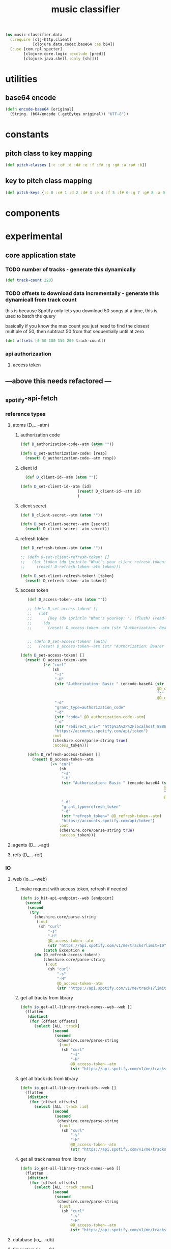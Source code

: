 # -*- mode:org -*-
#+TITLE: music classifier
#+STARTUP: indent
#+OPTIONS: toc:nil

#+BEGIN_SRC clojure :tangle data.clj
  (ns music-classifier.data
    (:require [clj-http.client]
              [clojure.data.codec.base64 :as b64])
    (:use [com.rpl.specter]
          [clojure.core.logic :exclude [pred]]
          [clojure.java.shell :only [sh]]))

#+END_SRC
* utilities
** base64 encode
#+BEGIN_SRC clojure :tangle data.clj
(defn encode-base64 [original]
  (String. (b64/encode (.getBytes original)) "UTF-8"))
#+END_SRC
* constants
** pitch class to key mapping
 #+BEGIN_SRC clojure :tangle data.clj
 (def pitch-classes [:c :c# :d :d# :e :f :f# :g :g# :a :a# :b])
 #+END_SRC
** key to pitch class mapping
 #+BEGIN_SRC clojure :tangle data.clj
 (def pitch-keys {:c 0 :c# 1 :d 2 :d# 3 :e 4 :f 5 :f# 6 :g 7 :g# 8 :a 9 :a# 10 :b 11})
 #+END_SRC
* components
* experimental
** core application state
*** TODO number of tracks - generate this dynamically
#+BEGIN_SRC clojure :tangle data.clj
  (def track-count 220)
#+END_SRC

*** TODO offsets to download data incrementally - generate this dynamicall from track count
    this is because Spotify only lets you download 50 songs at a time, this is used to batch the query

    basically if you know the max count you just need to find the closest multiple of 50, then subtract 50 from that sequentially until at zero
#+BEGIN_SRC clojure :tangle data.clj
  (def offsets [0 50 100 150 200 track-count])
#+END_SRC
*** api authorizaation
**** access token

** ---above this needs refactored ---

** _spotify-api-fetch
*** reference types
**** atoms (D_...--atm)
***** authorization code
#+BEGIN_SRC clojure :tangle data.clj
  (def D_authorization-code--atm (atom ""))

  (defn D_set-authorization-code! [resp]
    (reset! D_authorization-code--atm resp))
#+END_SRC
***** client id
#+BEGIN_SRC clojure :tangle data.clj
  (def D_client-id--atm (atom ""))

(defn D_set-client-id--atm [id]
                         (reset! D_client-id--atm id)
                         )
#+END_SRC
***** client secret
#+BEGIN_SRC clojure :tangle data.clj
  (def D_client-secret--atm (atom ""))

  (defn D_set-client-secret--atm [secret]
    (reset! D_client-secret--atm secret))
#+END_SRC
***** refresh token
      #+BEGIN_SRC clojure :tangle data.clj
        (def D_refresh-token--atm (atom ""))
      #+END_SRC
      #+BEGIN_SRC clojure :tangle data.clj
        ;; (defn D-set-client-refresh-token! []
        ;;   (let [token (do (println "What's your client refresh-token: ") (flush) (read-line))]
        ;;     (reset! D-refresh-token--atm token)))

        (defn D_set-client-refresh-token! [token]
          (reset! D_refresh-token--atm token))
#+END_SRC
***** access token
 #+BEGIN_SRC clojure :tangle data.clj
      (def D_access-token--atm (atom ""))

      ;; (defn D_set-access-token! []
      ;;   (let
      ;;       [key (do (println "What's yourkey: ") (flush) (read-line))]
      ;;     (do
      ;;       (reset! D_access-token--atm (str "Authorization: Bearer " key)))))


      ;; (defn D_set-access-token! [auth]
      ;;   (reset! D_access-token--atm (str "Authorization: Bearer " auth)))

   (defn D_set-access-token! []
     (reset! D_access-token--atm
             (-> "curl"
                 (sh
                  "-s"
                  "-H"
                  (str "Authorization: Basic " (encode-base64 (str
                                                               @D_client-id--atm
                                                               ":"
                                                               @D_client-secret--atm)))
                  "-d"
                  "grant_type=authorization_code"
                  "-d"
                  (str "code=" @D_authorization-code--atm)
                  "-d"
                  (str "redirect_uri=" "http%3A%2F%2Flocalhost:8888%2Fcallback")
                  "https://accounts.spotify.com/api/token")
                 :out
                 (cheshire.core/parse-string true)
                 :access_token)))

      (defn D_refresh-access-token! []
        (reset! D_access-token--atm
                (-> "curl"
                    (sh
                     "-s"
                     "-H"
                     (str "Authorization: Basic " (encode-base64 (str
                                                                  @D_client-id--atm
                                                                  ":"
                                                                  @D_client-secret--atm)))
                     "-d"
                     "grant_type=refresh_token"
                     "-d"
                     (str "refresh_token=" @D_refresh-token--atm)
                     "https://accounts.spotify.com/api/token")
                    :out
                    (cheshire.core/parse-string true)
                    :access_token)))
 #+END_SRC
**** agents (D_...--agt)
**** refs (D_...--ref)
*** IO
**** web (io_...--web)
***** make request with access token, refresh if needed
      #+BEGIN_SRC clojure :tangle data.clj
        (defn io_hit-api-endpoint--web [endpoint]
          (second
           (second
            (try 
              (cheshire.core/parse-string
               (:out
                (sh "curl"
                    "-s"
                    "-H"
                    @D_access-token--atm
                    (str "https://api.spotify.com/v1/me/tracks?limit=10"))) true)
                  (catch Exception e
              (do (D_refresh-access-token!)
                  (cheshire.core/parse-string
                   (:out
                    (sh "curl"
                        "-s"
                        "-H"
                        @D_access-token--atm
                        (str "https://api.spotify.com/v1/me/tracks?limit=10"))) true)))))))
      #+END_SRC
***** get all tracks from library
 #+BEGIN_SRC clojure :tangle data.clj
   (defn io_get-all-library-track-names--web--web []
     (flatten
      (distinct
       (for [offset offsets]
         (select [ALL :track]
                 (second
                  (second
                   (cheshire.core/parse-string
                    (:out
                     (sh "curl"
                         "-s"
                         "-H"
                         @D_access-token--atm
                         (str "https://api.spotify.com/v1/me/tracks?limit=10&offset=" offset))) true))))))))
 #+END_SRC
***** get all track ids from library
 #+BEGIN_SRC clojure :tangle data.clj
  (defn io_get-all-library-track-ids--web []
    (flatten
     (distinct
      (for [offset offsets]
        (select [ALL :track :id]
                (second
                 (second
                  (cheshire.core/parse-string
                   (:out
                    (sh "curl"
                        "-s"
                        "-H"
                        @D_access-token--atm
                        (str "https://api.spotify.com/v1/me/tracks?limit=50&offset=" offset))) true))))))))
 #+END_SRC
***** get all track names from library
 #+BEGIN_SRC clojure :tangle data.clj
  (defn io_get-all-library-track-names--web []
    (flatten
     (distinct
      (for [offset offsets]
        (select [ALL :track :name]
                (second
                 (second
                  (cheshire.core/parse-string
                   (:out
                    (sh "curl"
                        "-s"
                        "-H"
                        @D_access-token--atm
                        (str "https://api.spotify.com/v1/me/tracks?limit=50&offset=" offset))) true))))))))
 #+END_SRC
**** database (io_...--db)
**** filesystem (io_...--fs)
*** compute
** internal data structures
*** track id to name mapping
    #+BEGIN_SRC clojure :tangle data.clj
      (def track-id-name-map (atom {}))

      (defn build-track-id-map []
        (for [track (io_get-all-library-track-names--web)]
          (cond (= nil (:id track)) (prn (str  "id " (:id track) " is missing" ))
                (= nil (:name track)) (prn (str "track name " (:name track) " is missing"))
                :else
                (swap! track-id-name-map assoc (keyword (:id track))  (:name track)))))

    #+END_SRC

*** audio features for all tracks in currents user's library
#+BEGIN_SRC clojure :tangle data.clj
  (def analyzed-tracks (agent {}))

  (defn get-audio-features-by-track-id [id]
    (cheshire.core/parse-string
     (:out
      (sh "curl"
          "-s"
          "-H"
          @D_access-token--atm
          (str "https://api.spotify.com/v1/audio-features/" id))) true))

  (defn analyze-library []
    (pmap (fn [id]
            (if (or (:error ((keyword id) @analyzed-tracks))
                    (= nil ((keyword id) @analyzed-tracks)))
              (do
                (prn id " is nil")
                (future (send analyzed-tracks assoc (keyword id) (get-audio-features-by-track-id id))))))
          (select [ALL :id] (io_get-all-library-track-names--web))))

#+END_SRC
*** TODO song to artist mapping
** searching
*** track name by id
 #+BEGIN_SRC clojure :tangle data.clj
    (defn lookup-track-name-by-id [id]
      (let [name ((keyword id) @track-id-name-map)]
        (if (= nil name)
          (prn id " is mising")
          name)))
 #+END_SRC
*** track id by name
 #+BEGIN_SRC clojure :tangle data.clj
    (defn lookup-track-id-by-name [name]
      (remove nil? (for [[k v] @track-id-name-map]
                     (if (= name v)
                       k))))
 #+END_SRC
*** track id by regex
 #+BEGIN_SRC clojure :tangle data.clj
   (defn lookup-track-id-by-regex [regex]
     (remove nil? (for [[k v] @track-id-name-map]
                    (let [track-match (re-matches regex v)]
                      (if track-match
                        k
                        (build-track-id-map))))))
 #+END_SRC
*** get audio features by track name
    #+BEGIN_SRC clojure :tangle data.clj
        (defn lookup-audio-features-by-track-name [name]
      ((first (lookup-track-id-by-name name)) @analyzed-tracks))

    #+END_SRC
*** get audio features by regex
#+BEGIN_SRC clojure :tangle data.clj
  ;; (defn lookup-audio-features-by-track-regex [title]
  ;;   (let [track (lookup-track-id-by-regex title)]
  ;;     (cond (list? ((first track) @analyzed-tracks)) (prn track))
  ;;     :else
  ;;         ((first track) @analyzed-tracks)
  ;;     ))


      (defn lookup-audio-features-by-track-regex [title]
        ((first (lookup-track-id-by-regex title)) @analyzed-tracks))
#+END_SRC
*** track by feature and value
#+BEGIN_SRC 
   (defn lookup-track-by-feature [feature comparison value]
     (remove nil? (for [[k v] @analyzed-tracks]
                    (if (comparison (first (select [(keyword feature)] v)) value)
                      (:id v)))))

#+END_SRC
*** track by valence 
#+BEGIN_SRC clojure :tangle data.clj
   (defn lookup-track-by-valence [comparison valence]
     (remove nil? (for [[k v] @analyzed-tracks]
                    (if (comparison (first (select [:valence] v)) valence)
                      (:id v)
                      (prn k)
                      ))))

#+END_SRC
*** track by loudness
#+BEGIN_SRC clojure :tangle data.clj
   (defn lookup-track-by-loudness [comparison loudness]
     (remove nil? (for [[k v] @analyzed-tracks]
                    (if (comparison (first (select [:loudness] v)) loudness)
                      (:id v)))))

#+END_SRC
*** track by musical key
#+BEGIN_SRC clojure :tangle data.clj
   (defn lookup-track-by-key [comparison key]
     (remove nil? (for [[k v] @analyzed-tracks]
                    (if (comparison (first (select [:key] v)) key)
                      (:id v)))))

#+END_SRC
*** track by duration
#+BEGIN_SRC clojure :tangle data.clj
   (defn lookup-track-by-duration [comparison duration]
     (remove nil? (for [[k v] @analyzed-tracks]
                    (if (comparison (first (select [:duration] v)) duration)
                      (:id v)))))

#+END_SRC
*** track by instrumentalness
#+BEGIN_SRC clojure :tangle data.clj
   (defn lookup-track-by-instrumentalness [comparison instrumentalness]
     (remove nil? (for [[k v] @analyzed-tracks]
                    (if (comparison (first (select [:instrumentalness] v)) instrumentalness)
                      (:id v)))))

#+END_SRC
*** track by major or minor mode
#+BEGIN_SRC clojure :tangle data.clj
   (defn lookup-track-by-mode [comparison mode]
     (remove nil? (for [[k v] @analyzed-tracks]
                    (if (comparison (first (select [:mode] v)) mode)
                      (:id v)))))

#+END_SRC
*** track by energy
#+BEGIN_SRC clojure :tangle data.clj
   (defn lookup-track-by-energy [comparison energy]
     (remove nil? (for [[k v] @analyzed-tracks]
                    (if (comparison (first (select [:energy] v)) energy)
                      (:id v)))))

#+END_SRC
*** track by speechiness
#+BEGIN_SRC clojure :tangle data.clj
   (defn lookup-track-by-speechiness [comparison speechiness]
     (remove nil? (for [[k v] @analyzed-tracks]
                    (if (comparison (first (select [:speechiness] v)) speechiness)
                      (:id v)))))

#+END_SRC
*** track by time signature
#+BEGIN_SRC clojure :tangle data.clj
   (defn lookup-track-by-time_signature [comparison time_signature]
     (remove nil? (for [[k v] @analyzed-tracks]
                    (if (comparison (first (select [:time_signature] v)) time_signature)
                      (:id v)))))

#+END_SRC
*** track by liveness
#+BEGIN_SRC clojure :tangle data.clj
   (defn lookup-track-by-liveness [comparison liveness]
     (remove nil? (for [[k v] @analyzed-tracks]
                    (if (comparison (first (select [:liveness] v)) liveness)
                      (:id v)))))

#+END_SRC
*** track by danceability
#+BEGIN_SRC clojure :tangle data.clj
   (defn lookup-track-by-danceability [comparison danceability]
     (remove nil? (for [[k v] @analyzed-tracks]
                    (if (comparison (first (select [:danceability] v)) danceability)
                      (:id v)))))

#+END_SRC
*** track by tempo
#+BEGIN_SRC clojure :tangle data.clj
   (defn lookup-track-by-tempo [comparison tempo]
     (remove nil? (for [[k v] @analyzed-tracks]
                    (if (comparison (first (select [:tempo] v)) tempo)
                      (:id v)))))

#+END_SRC
*** track by acousticness
 #+BEGIN_SRC clojure :tangle data.clj
   (defn lookup-track-by-acousticness [comparison acousticness]
     (remove nil? (for [[k v] @analyzed-tracks]
                   (if (comparison (first (select [:acousticness] v)) acousticness)
                     (:id v)))))




 #+END_SRC
** cli
*** client id

*** set client id
#+BEGIN_SRC clojure :tangle data.clj
  (defn set-D_client-id--atm []
    (let [id (do (println "What's your client id: ") (flush) (read-line))]
      (reset! D_client-id--atm id)))
#+END_SRC
*** client secret
#+BEGIN_SRC clojure :tangle data.clj
(def D_client-secret--atm (atom ""))
#+END_SRC

*** set client secret
#+BEGIN_SRC clojure :tangle data.clj
  (defn set-D_client-secret--atm []
    (let [secret (do (println "What's your client secret: ") (flush) (read-line))]
      (reset! D_client-secret--atm secret)))
#+END_SRC
*** refresh token

*** set refresh token

*** TODO refresh api token - fix client id auth issue
essentially this should return a json value which looks like this
#+BEGIN_EXAMPLE json
{
   "access_token": "NgA6ZcYI...ixn8bUQ",
   "token_type": "Bearer",
   "scope": "user-read-private user-read-email", // playlist-read-private user-library-read 
   "expires_in": 3600
}
#+END_EXAMPLE

containing a new access token, from this do a reset! of token and all should be well.

after this basically all callers should try catch the request, and in the of a timeout
do a blocking refresh call and then retry the whole request


#+BEGIN_SRC clojure :tangle data.clj
  (defn refresh-access-token []
    (reset! D_access-token--atm
            (-> "curl"
                (sh
                 "-s"
                 "-H"
                 (str "Authorization: Basic " (encode-base64 (str
                                                              @D_client-id--atm
                                                              ":"
                                                              @D_client-secret--atm)))
                 "-d"
                 "grant_type=refresh_token"
                 "-d"
                 (str "refresh_token=" @D_access-token--atm)
                 "https://accounts.spotify.com/api/token")
                :out
                (cheshire.core/parse-string true)
                :access_token)))
#+END_SRC
*** login
#+BEGIN_SRC clojure :tangle data.clj
  (defn login []
    (let
        [key (do (println "What's yourkey: ") (flush) (read-line))]
      (do
;        (count (build-track-id-map))
;        (count (analyze-library))
        (reset! D_access-token--atm (str "Authorization: Bearer " key)))))

#+END_SRC
** debug
#+BEGIN_SRC clojure :tangle data.clj
   (defn debug:print-nil-tracks []
     (clojure.pprint/pprint (select [ALL ALL #(= nil (:valence %))]  @analyzed-tracks)))


   (defn debug:find-nil-tracks []
     (select [ALL ALL #(= nil (:valence %))]  @analyzed-tracks))


#+END_SRC
** experimental

https://accounts.spotify.com/authorize/?client_id=e11274026afa4840b9b715e7cb0d8fbb&response_type=code&redirect_uri=http://localhost:8888/callback&scope=playlist-read-private%20user-library-read&state=34fFs29kd09
https://accounts.spotify.com/authorize/?client_id=e11274026afa4840b9b715e7cb0d8fbb&response_type=code&redirect_uri=http://localhost:8888/callback&scope=playlist-read-private
